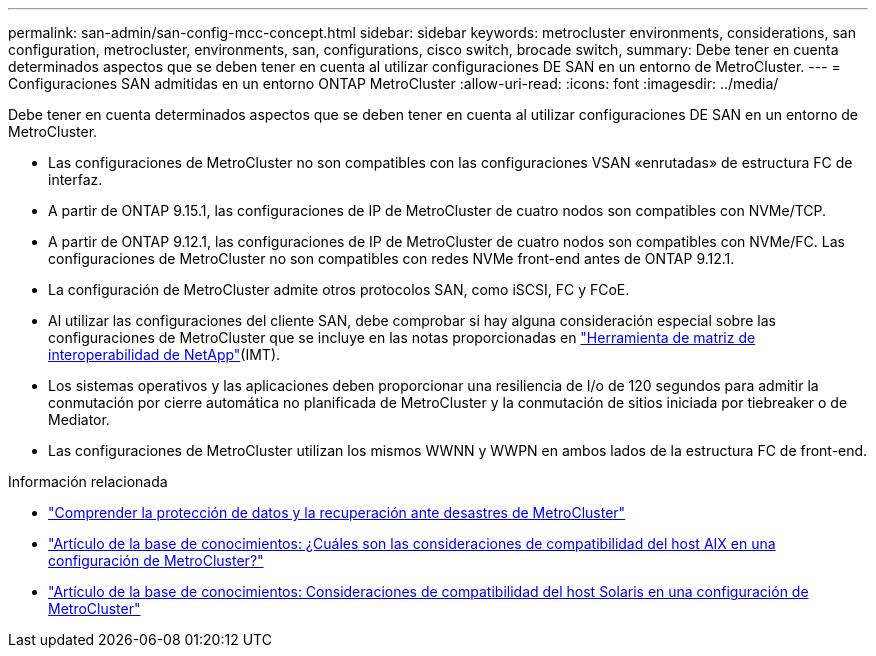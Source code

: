 ---
permalink: san-admin/san-config-mcc-concept.html 
sidebar: sidebar 
keywords: metrocluster environments, considerations, san configuration, metrocluster, environments, san, configurations, cisco switch, brocade switch, 
summary: Debe tener en cuenta determinados aspectos que se deben tener en cuenta al utilizar configuraciones DE SAN en un entorno de MetroCluster. 
---
= Configuraciones SAN admitidas en un entorno ONTAP MetroCluster
:allow-uri-read: 
:icons: font
:imagesdir: ../media/


[role="lead"]
Debe tener en cuenta determinados aspectos que se deben tener en cuenta al utilizar configuraciones DE SAN en un entorno de MetroCluster.

* Las configuraciones de MetroCluster no son compatibles con las configuraciones VSAN «enrutadas» de estructura FC de interfaz.
* A partir de ONTAP 9.15.1, las configuraciones de IP de MetroCluster de cuatro nodos son compatibles con NVMe/TCP.
* A partir de ONTAP 9.12.1, las configuraciones de IP de MetroCluster de cuatro nodos son compatibles con NVMe/FC. Las configuraciones de MetroCluster no son compatibles con redes NVMe front-end antes de ONTAP 9.12.1.
* La configuración de MetroCluster admite otros protocolos SAN, como iSCSI, FC y FCoE.
* Al utilizar las configuraciones del cliente SAN, debe comprobar si hay alguna consideración especial sobre las configuraciones de MetroCluster que se incluye en las notas proporcionadas en link:https://mysupport.netapp.com/matrix["Herramienta de matriz de interoperabilidad de NetApp"^](IMT).
* Los sistemas operativos y las aplicaciones deben proporcionar una resiliencia de I/o de 120 segundos para admitir la conmutación por cierre automática no planificada de MetroCluster y la conmutación de sitios iniciada por tiebreaker o de Mediator.
* Las configuraciones de MetroCluster utilizan los mismos WWNN y WWPN en ambos lados de la estructura FC de front-end.


.Información relacionada
* link:https://docs.netapp.com/us-en/ontap-metrocluster/manage/concept_understanding_mcc_data_protection_and_disaster_recovery.html["Comprender la protección de datos y la recuperación ante desastres de MetroCluster"^]
* https://kb.netapp.com/Advice_and_Troubleshooting/Data_Protection_and_Security/MetroCluster/What_are_AIX_Host_support_considerations_in_a_MetroCluster_configuration%3F["Artículo de la base de conocimientos: ¿Cuáles son las consideraciones de compatibilidad del host AIX en una configuración de MetroCluster?"^]
* https://kb.netapp.com/Advice_and_Troubleshooting/Data_Protection_and_Security/MetroCluster/Solaris_host_support_considerations_in_a_MetroCluster_configuration["Artículo de la base de conocimientos: Consideraciones de compatibilidad del host Solaris en una configuración de MetroCluster"^]

